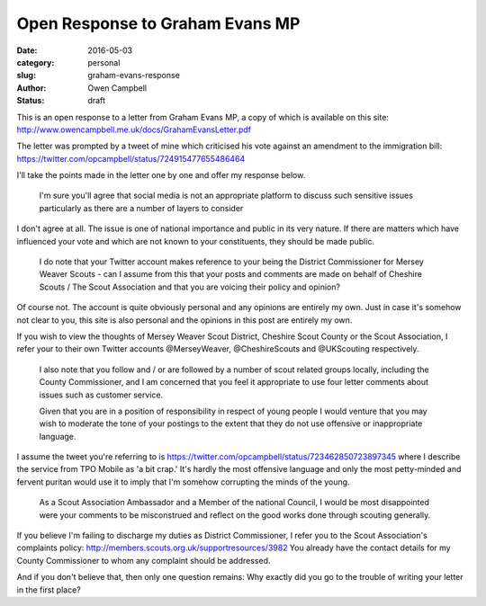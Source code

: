 Open Response to Graham Evans MP
################################

:date: 2016-05-03
:category: personal
:slug: graham-evans-response
:author: Owen Campbell
:status: draft

This is an open response to a letter from Graham Evans MP, a copy of which is
available on this site: http://www.owencampbell.me.uk/docs/GrahamEvansLetter.pdf

The letter was prompted by a tweet of mine which criticised his vote against an
amendment to the immigration bill: https://twitter.com/opcampbell/status/724915477655486464

I'll take the points made in the letter one by one and offer my response below.

  I'm sure you'll agree that social media is not an appropriate platform to
  discuss such sensitive issues particularly as there are a number of layers to
  consider

I don't agree at all. The issue is one of national importance and public in its
very nature. If there are matters which have influenced your vote and which are
not known to your constituents, they should be made public.

  I do note that your Twitter account makes reference to your being the District
  Commissioner for Mersey Weaver Scouts - can I assume from this that your posts
  and comments are made on behalf of Cheshire Scouts / The Scout Association and
  that you are voicing their policy and opinion?

Of course not. The account is quite obviously personal and any opinions are
entirely my own. Just in case it's somehow not clear to you, this site is also
personal and the opinions in this post are entirely my own.

If you wish to view the thoughts of Mersey Weaver Scout District,
Cheshire Scout County or the Scout Association, I refer your to their own Twitter
accounts @MerseyWeaver, @CheshireScouts and @UKScouting respectively.

  I also note that you follow and / or are followed by a number of scout related
  groups locally, including the County Commissioner, and I am concerned that you
  feel it appropriate to use four letter comments about issues such as customer
  service.

  Given that you are in a position of responsibility in respect of young people
  I would venture that you may wish to moderate the tone of your postings to the
  extent that they do not use offensive or inappropriate language.

I assume the tweet you're referring to is https://twitter.com/opcampbell/status/723462850723897345
where I describe the service from TPO Mobile as 'a bit crap.' It's hardly the
most offensive language and only the most petty-minded and fervent puritan would
use it to imply that I'm somehow corrupting the minds of the young.

  As a Scout Association Ambassador and a Member of the national Council, I would
  be most disappointed were your comments to be misconstrued and reflect on the
  good works done through scouting generally.

If you believe I'm failing to discharge my duties as District Commissioner, I
refer you to the Scout Association's complaints policy: http://members.scouts.org.uk/supportresources/3982
You already have the contact details for my County Commissioner to whom any
complaint should be addressed.

And if you don't believe that, then only one question remains: Why exactly did
you go to the trouble of writing your letter in the first place?
